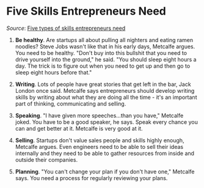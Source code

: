 * Five Skills Entrepreneurs Need

/Source/: [[http://www.readwriteweb.com/start/2011/09/five-types-of-skills-you-need-entrepreneurs.php][Five types of skills entrepreneurs need]]

1. *Be healthy*. Are startups all about pulling all nighters and eating
   ramen noodles? Steve Jobs wasn't like that in his early days,
   Metcalfe argues. You need to be healthy. "Don't buy into this
   bullshit that you need to drive yourself into the ground," he
   said. "You should sleep eight hours a day. The trick is to figure
   out when you need to get up and then go to sleep eight hours before
   that."

2. *Writing*. Lots of people have great stories that get left in the
   bar, Jack London once said. Metcalfe says entrepreneurs should
   develop writing skills by writing about what they are doing all the
   time - it's an important part of thinking, communicating and
   selling.

3. *Speaking*. "I have given more speeches...than you have," Metcalfe
   joked. You have to be a good speaker, he says. Speak every chance
   you can and get better at it. Metcalfe is very good at it.

4. *Selling*. Startups don't value sales people and skills highly
   enough, Metcalfe argues. Even engineers need to be able to sell
   their ideas internally and they need to be able to gather resources
   from inside and outside their companies.

5. *Planning*. "You can't change your plan if you don't have one,"
   Metcalfe says. You need a process for regularly reviewing your
   plans.
